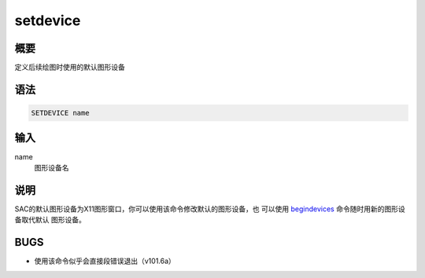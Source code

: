 .. _cmd:setdevice:

setdevice
=========

概要
----

定义后续绘图时使用的默认图形设备

语法
----

.. code:: bash

    SETDEVICE name

输入
----

name
    图形设备名

说明
----

SAC的默认图形设备为X11图形窗口，你可以使用该命令修改默认的图形设备，也
可以使用 `begindevices </commands/begindevices.html>`__
命令随时用新的图形设备取代默认 图形设备。

BUGS
----

-  使用该命令似乎会直接段错误退出（v101.6a）
